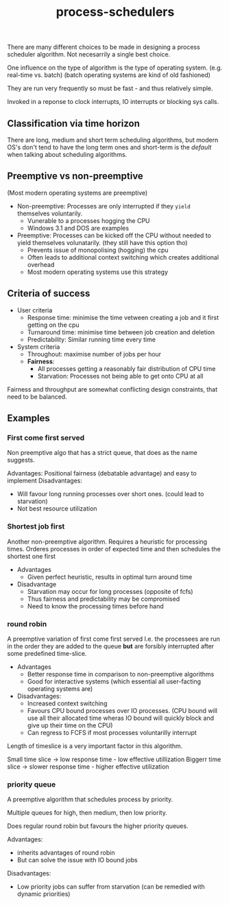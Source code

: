 :PROPERTIES:
:ID:       7D3B93D6-B76D-4A22-A04B-CFBB81D296A3
:END:
#+title: process-schedulers

There are many different choices to be made in designing a process scheduler algorithm. Not necesarrily a single best choice.

One influence on the type of algorithm is the type of operating system. (e.g. real-time vs. batch) (batch operating systems are kind of old fashioned)

They are run very frequently so must be fast - and thus relatively simple.

Invoked in a reponse to clock interrupts, IO interrupts or blocking sys calls.

** Classification via time horizon

There are long, medium and short term scheduling algorithms, but modern OS's don't tend to have the long term ones and short-term is the /default/ when talking about scheduling algorithms.


** Preemptive vs non-preemptive

(Most modern operating systems are preemptive)
 - Non-preemptive: Processes are only interrupted if they ~yield~ themselves voluntarily.
   + Vunerable to a processes hogging the CPU
   + Windows 3.1 and DOS are examples
 - Preemptive: Processes can be kicked off the CPU without needed to yield themselves volunatarily. (they still have this option tho)
   + Prevents issue of monopolising (hogging) the cpu
   + Often leads to additional context switching which creates additional overhead
   + Most modern operating systems use this strategy  

    
 

** Criteria of success

- User criteria
  + Response time: minimise the time vetween creating a job and it first getting on the cpu
  + Turnaround time: minimise time between job creation and deletion
  + Predictability: Similar running time every time
- System criteria
  + Throughout: maximise number of jobs per hour
  + *Fairness*:
    - All processes getting a reasonably fair distribution of CPU time
    - Starvation: Processes not being able to get onto CPU at all

Fairness and throughput are somewhat conflicting design constraints, that need to be balanced.


** Examples

*** First come first served

Non preemptive algo that has a strict queue, that does as the  name suggests.

Advantages:
  Positional fairness (debatable advantage) and easy to implement
Disadvantages:
  - Will favour long running processes over short ones. (could lead to starvation)
  - Not best resource utilization
    
*** Shortest job first

Another non-preemptive algorithm.
Requires a heuristic for processing times.
Orderes processes in order of expected time and then schedules the shortest one first

- Advantages
  + Given perfect heuristic, results in optimal turn around time
- Disadvantage
  + Starvation may occur for long processes (opposite of fcfs)
  + Thus fairness and predictability may be compromised
  + Need to know the processing times before hand

*** round robin

A preemptive variation of first come first served
I.e. the processees are run in the order they are added to the queue *but* are forsibly interrupted after some predefined time-slice.

- Advantages
 + Better response time in comparison to non-preemptive algorithms
 + Good for interactive systems (which essential all user-facting operating systems are)
- Disadvantages:
 + Increased context switching
 + Favours CPU bound processes over IO processes. (CPU bound will use all their allocated time wheras IO bound will quickly block and give up their time on the CPU)
 + Can regress to FCFS if most processes voluntarilly interrupt   

Length of timeslice is a very important factor in this algorithm.

Small time slice -> low response time - low effective utillization
Biggerr time slice -> slower response time - higher effective utilization

*** priority queue

A preemptive algorithm that schedules process by priority.

Multiple queues for high, then medium, then low priority.

Does regular round robin but favours the higher priority queues.

Advantages:
 + inherits advantages of round robin
 + But can solve the issue with IO bound jobs 
Disadvantages:
 + Low priority jobs can suffer from starvation (can be remedied with dynamic priorities)

